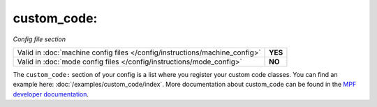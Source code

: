 custom_code:
============

*Config file section*

+----------------------------------------------------------------------------+---------+
| Valid in :doc:`machine config files </config/instructions/machine_config>` | **YES** |
+----------------------------------------------------------------------------+---------+
| Valid in :doc:`mode config files </config/instructions/mode_config>`       | **NO**  |
+----------------------------------------------------------------------------+---------+

.. overview

The ``custom_code:`` section of your config is a list where you register your custom code classes.
You can find an example here: :doc:`/examples/custom_code/index`.
More documentation about custom_code can be found in the
`MPF developer documentation <http://developer.missionpinball.org/en/dev/code/machine_code.html>`_.

